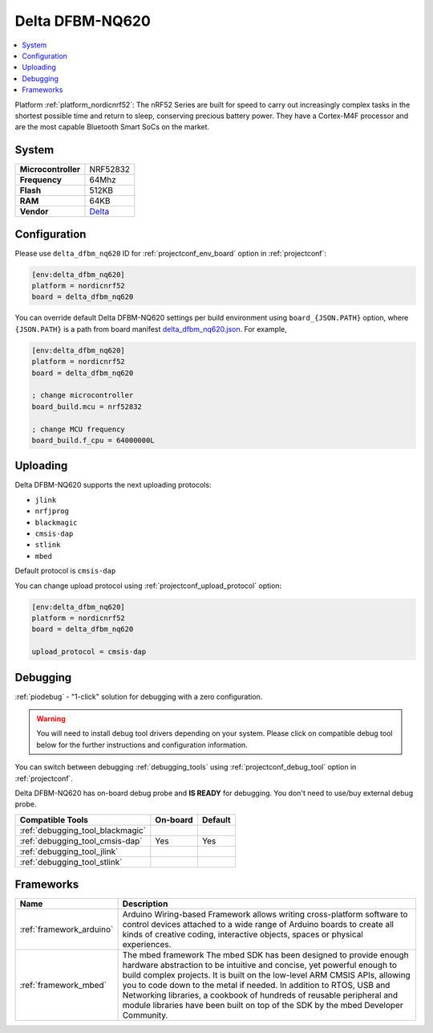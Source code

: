 ..  Copyright (c) 2014-present PlatformIO <contact@platformio.org>
    Licensed under the Apache License, Version 2.0 (the "License");
    you may not use this file except in compliance with the License.
    You may obtain a copy of the License at
       http://www.apache.org/licenses/LICENSE-2.0
    Unless required by applicable law or agreed to in writing, software
    distributed under the License is distributed on an "AS IS" BASIS,
    WITHOUT WARRANTIES OR CONDITIONS OF ANY KIND, either express or implied.
    See the License for the specific language governing permissions and
    limitations under the License.

.. _board_nordicnrf52_delta_dfbm_nq620:

Delta DFBM-NQ620
================

.. contents::
    :local:

Platform :ref:`platform_nordicnrf52`: The nRF52 Series are built for speed to carry out increasingly complex tasks in the shortest possible time and return to sleep, conserving precious battery power. They have a Cortex-M4F processor and are the most capable Bluetooth Smart SoCs on the market.

System
------

.. list-table::

  * - **Microcontroller**
    - NRF52832
  * - **Frequency**
    - 64Mhz
  * - **Flash**
    - 512KB
  * - **RAM**
    - 64KB
  * - **Vendor**
    - `Delta <https://developer.mbed.org/platforms/Delta-DFBM-NQ620/?utm_source=platformio&utm_medium=docs>`__


Configuration
-------------

Please use ``delta_dfbm_nq620`` ID for :ref:`projectconf_env_board` option in :ref:`projectconf`:

.. code-block:: ini

  [env:delta_dfbm_nq620]
  platform = nordicnrf52
  board = delta_dfbm_nq620

You can override default Delta DFBM-NQ620 settings per build environment using
``board_{JSON.PATH}`` option, where ``{JSON.PATH}`` is a path from
board manifest `delta_dfbm_nq620.json <https://github.com/platformio/platform-nordicnrf52/blob/master/boards/delta_dfbm_nq620.json>`_. For example,

.. code-block:: ini

  [env:delta_dfbm_nq620]
  platform = nordicnrf52
  board = delta_dfbm_nq620

  ; change microcontroller
  board_build.mcu = nrf52832

  ; change MCU frequency
  board_build.f_cpu = 64000000L


Uploading
---------
Delta DFBM-NQ620 supports the next uploading protocols:

* ``jlink``
* ``nrfjprog``
* ``blackmagic``
* ``cmsis-dap``
* ``stlink``
* ``mbed``

Default protocol is ``cmsis-dap``

You can change upload protocol using :ref:`projectconf_upload_protocol` option:

.. code-block:: ini

  [env:delta_dfbm_nq620]
  platform = nordicnrf52
  board = delta_dfbm_nq620

  upload_protocol = cmsis-dap

Debugging
---------

:ref:`piodebug` - "1-click" solution for debugging with a zero configuration.

.. warning::
    You will need to install debug tool drivers depending on your system.
    Please click on compatible debug tool below for the further
    instructions and configuration information.

You can switch between debugging :ref:`debugging_tools` using
:ref:`projectconf_debug_tool` option in :ref:`projectconf`.

Delta DFBM-NQ620 has on-board debug probe and **IS READY** for debugging. You don't need to use/buy external debug probe.

.. list-table::
  :header-rows:  1

  * - Compatible Tools
    - On-board
    - Default
  * - :ref:`debugging_tool_blackmagic`
    - 
    - 
  * - :ref:`debugging_tool_cmsis-dap`
    - Yes
    - Yes
  * - :ref:`debugging_tool_jlink`
    - 
    - 
  * - :ref:`debugging_tool_stlink`
    - 
    - 

Frameworks
----------
.. list-table::
    :header-rows:  1

    * - Name
      - Description

    * - :ref:`framework_arduino`
      - Arduino Wiring-based Framework allows writing cross-platform software to control devices attached to a wide range of Arduino boards to create all kinds of creative coding, interactive objects, spaces or physical experiences.

    * - :ref:`framework_mbed`
      - The mbed framework The mbed SDK has been designed to provide enough hardware abstraction to be intuitive and concise, yet powerful enough to build complex projects. It is built on the low-level ARM CMSIS APIs, allowing you to code down to the metal if needed. In addition to RTOS, USB and Networking libraries, a cookbook of hundreds of reusable peripheral and module libraries have been built on top of the SDK by the mbed Developer Community.